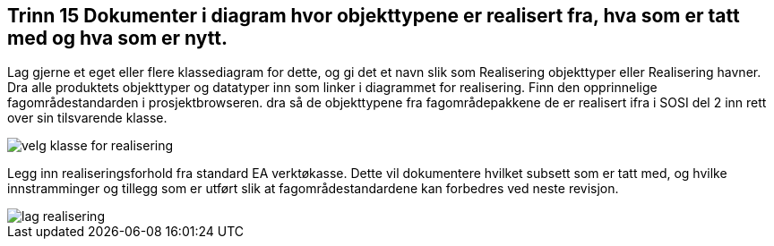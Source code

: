 [discrete]
== Trinn 15 Dokumenter i diagram hvor objekttypene er realisert fra, hva som er tatt med og hva som er nytt.

//Trinn 15 versjon 2024-09-11


Lag gjerne et eget eller flere klassediagram for dette, og gi det et navn slik som Realisering objekttyper eller Realisering havner.
Dra alle produktets objekttyper og datatyper inn som linker i diagrammet for realisering. 
Finn den opprinnelige fagområdestandarden i prosjektbrowseren. dra så de objekttypene fra fagområdepakkene de er realisert ifra i SOSI del 2 inn rett over sin tilsvarende klasse.

image::img/velg-klasse-for-realisering.png[]

Legg inn realiseringsforhold fra standard EA verktøkasse. Dette vil dokumentere hvilket subsett som er tatt med, og hvilke innstramminger og tillegg som er utført slik at fagområdestandardene kan forbedres ved neste revisjon.

image::img/lag-realisering.png[]


